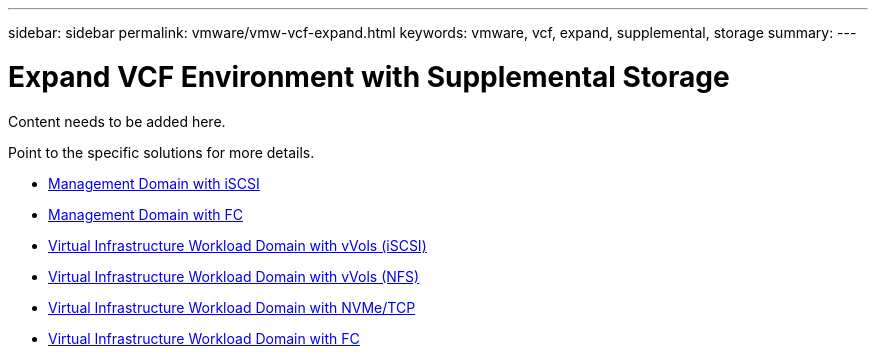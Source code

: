 ---
sidebar: sidebar
permalink: vmware/vmw-vcf-expand.html
keywords: vmware, vcf, expand, supplemental, storage
summary: 
---

= Expand VCF Environment with Supplemental Storage
:hardbreaks:
:nofooter:
:icons: font
:linkattrs:
:imagesdir: ../media/

[.lead]
Content needs to be added here.

Point to the specific solutions for more details.

* link:vmw-vcf-mgmt-supplemental-iscsi.html[Management Domain with iSCSI]

* link:vmw-vcf-mgmt-supplemental-fc.html[Management Domain with FC]

* link:vmw-vcf-viwld-supplemental-vvols.html[Virtual Infrastructure Workload Domain with vVols (iSCSI)]

* link:vmw-vcf-viwld-supplemental-nfs-vvols.html[Virtual Infrastructure Workload Domain with vVols (NFS)]

* link:vmw-vcf-viwld-supplemental-nvme.html[Virtual Infrastructure Workload Domain with NVMe/TCP]

* link:vmw-vcf-viwld-supplemental-fc.html[Virtual Infrastructure Workload Domain with FC]
